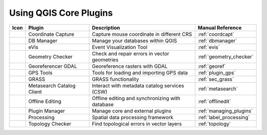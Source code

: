 .. only:: html

   |updatedisclaimer|

.. index::
   single: Core plugins
   seealso: Core plugins; Plugins

.. _core_plugins:

-----------------------
Using QGIS Core Plugins
-----------------------

\

\

\

======================  ============================  ======================================================  ===============================
Icon                    Plugin                        Description                                             Manual Reference
======================  ============================  ======================================================  ===============================
|coordinateCapture|     Coordinate Capture            Capture mouse coordinate in different CRS               :ref:`coordcapt`
|dbManager|             DB Manager                    Manage your databases within QGIS                       :ref:`dbmanager`
|eventId|               eVis                          Event Visualization Tool                                :ref:`evis`
|geometryChecker|       Geometry Checker              Check and repair errors in vector geometries            :ref:`geometry_checker`
|georefRun|             Georeferencer GDAL            Georeference rasters with GDAL                          :ref:`georef`
|gpsImporter|           GPS Tools                     Tools for loading and importing GPS data                :ref:`plugin_gps`
|grass|                 GRASS                         GRASS functionality                                     :ref:`sec_grass`
|metasearch|            Metasearch Catalog Client     Interact with metadata catalog services (CSW)           :ref:`metasearch`
|offlineEditingCopy|    Offline Editing               Offline editing and synchronizing with database         :ref:`offlinedit`
|showPluginManager|     Plugin Manager                Manage core and external plugins                        :ref:`managing_plugins`
|geoprocessing|         Processing                    Spatial data processing framework                       :ref:`label_processing`
|topologyChecker|       Topology Checker              Find topological errors in vector layers                :ref:`topology`
======================  ============================  ======================================================  ===============================

.. Substitutions definitions - AVOID EDITING PAST THIS LINE
   This will be automatically updated by the find_set_subst.py script.
   If you need to create a new substitution manually,
   please add it also to the substitutions.txt file in the
   source folder.

.. |coordinateCapture| image:: /static/common/coordinate_capture.png
   :width: 1.5em
.. |dbManager| image:: /static/common/dbmanager.png
   :width: 1.5em
.. |eventId| image:: /static/common/event_id.png
   :width: 1.5em
.. |geometryChecker| image:: /static/common/geometrychecker.png
   :width: 1.5em
.. |geoprocessing| image:: /static/common/geoprocessing.png
   :width: 1.5em
.. |georefRun| image:: /static/common/mGeorefRun.png
   :width: 1.5em
.. |gpsImporter| image:: /static/common/gps_importer.png
   :width: 1.5em
.. |grass| image:: /static/common/grasslogo.png
   :width: 1.5em
.. |metasearch| image:: /static/common/MetaSearch.png
   :width: 1.5em
.. |offlineEditingCopy| image:: /static/common/offline_editing_copy.png
   :width: 1.5em
.. |rasterInfo| image:: /static/common/raster-info.png
   :width: 1.5em
.. |showPluginManager| image:: /static/common/mActionShowPluginManager.png
   :width: 1.5em
.. |topologyChecker| image:: /static/common/mActionTopologyChecker.png
   :width: 1.5em
.. |updatedisclaimer| replace:: :disclaimer:`Docs for 'QGIS testing'. Visit http://docs.qgis.org/2.18 for QGIS 2.18 docs and translations.`
